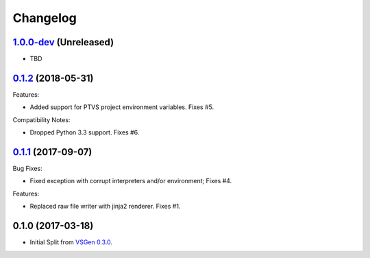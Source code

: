 Changelog
=========

1.0.0-dev_ (Unreleased)
-----------------------
- TBD

0.1.2_ (2018-05-31)
-------------------
Features:

- Added support for PTVS project environment variables. Fixes #5.

Compatibility Notes:

- Dropped Python 3.3 support. Fixes #6.

0.1.1_ (2017-09-07)
-------------------
Bug Fixes:

- Fixed exception with corrupt interpreters and/or environment; Fixes #4.

Features:

- Replaced raw file writer with jinja2 renderer. Fixes #1.

0.1.0 (2017-03-18)
------------------
- Initial Split from `VSGen 0.3.0`_.

.. _0.1.2: https://github.com/dbarsam/python-vsgen-ptvs/compare/0.1.1...0.1.2
.. _0.1.1: https://github.com/dbarsam/python-vsgen-ptvs/compare/0.1.0...0.1.1
.. _1.0.0-dev: https://github.com/dbarsam/python-vsgen-ptvs/compare/0.1.1...HEAD
.. _VSGen 0.3.0: https://github.com/dbarsam/python-vsgen/releases/tag/0.3.0
